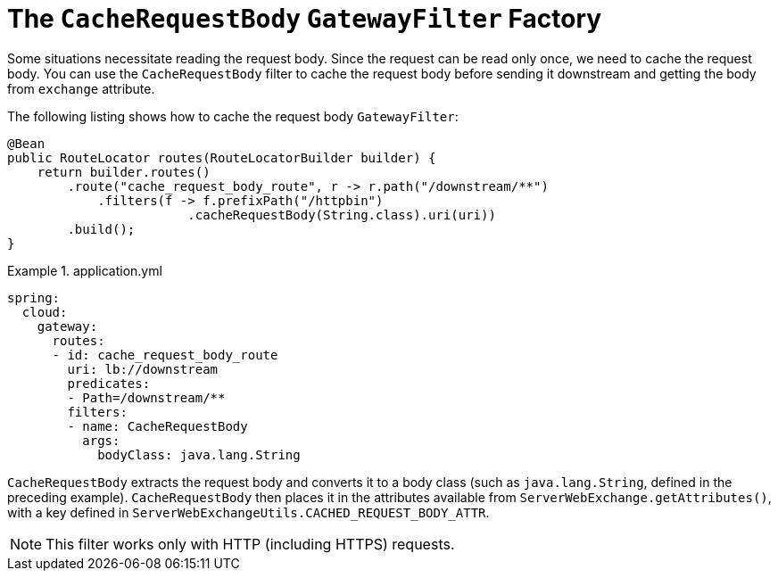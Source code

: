 [[the-cacherequestbody-gatewayfilter-factory]]
= The `CacheRequestBody` `GatewayFilter` Factory

Some situations necessitate reading the request body. Since the request can be read only once, we need to cache the request body.
You can use the `CacheRequestBody` filter to cache the request body before sending it downstream and getting the body from `exchange` attribute.

The following listing shows how to cache the request body `GatewayFilter`:

====
[source,java]
----
@Bean
public RouteLocator routes(RouteLocatorBuilder builder) {
    return builder.routes()
        .route("cache_request_body_route", r -> r.path("/downstream/**")
            .filters(f -> f.prefixPath("/httpbin")
        		.cacheRequestBody(String.class).uri(uri))
        .build();
}
----
====


.application.yml
====
[source,yaml]
----
spring:
  cloud:
    gateway:
      routes:
      - id: cache_request_body_route
        uri: lb://downstream
        predicates:
        - Path=/downstream/**
        filters:
        - name: CacheRequestBody
          args:
            bodyClass: java.lang.String
----
====
`CacheRequestBody` extracts the request body and converts it to a body class (such as `java.lang.String`, defined in the preceding example).
`CacheRequestBody` then places it in the attributes available from `ServerWebExchange.getAttributes()`, with a key defined in `ServerWebExchangeUtils.CACHED_REQUEST_BODY_ATTR`.

NOTE: This filter works only with HTTP (including HTTPS) requests.

